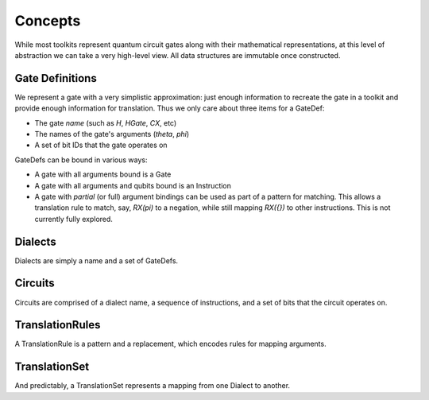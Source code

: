 Concepts
========

While most toolkits represent quantum circuit gates along with their
mathematical representations, at this level of abstraction we can take
a very high-level view.  All data structures are immutable once
constructed.

Gate Definitions
----------------

We represent a gate with a very simplistic approximation:
just enough information to recreate the gate in a toolkit
and provide enough information for translation.  Thus we only
care about three items for a GateDef:

* The gate *name* (such as `H`, `HGate`, `CX`, etc)
* The names of the gate's arguments (`theta`, `phi`)
* A set of bit IDs that the gate operates on

GateDefs can be bound in various ways:

* A gate with all arguments bound is a Gate
* A gate with all arguments and qubits bound is an Instruction
* A gate with *partial* (or full) argument bindings can be used as
  part of a pattern for matching.  This allows a translation rule to
  match, say, `RX(pi)` to a negation, while still mapping `RX({})` to
  other instructions.  This is not currently fully explored.

Dialects
--------

Dialects are simply a name and a set of GateDefs.

Circuits
--------

Circuits are comprised of a dialect name, a sequence of
instructions, and a set of bits that the circuit operates on.

TranslationRules
----------------

A TranslationRule is a pattern and a replacement, which encodes
rules for mapping arguments.

TranslationSet
--------------

And predictably, a TranslationSet represents a mapping from one
Dialect to another.
